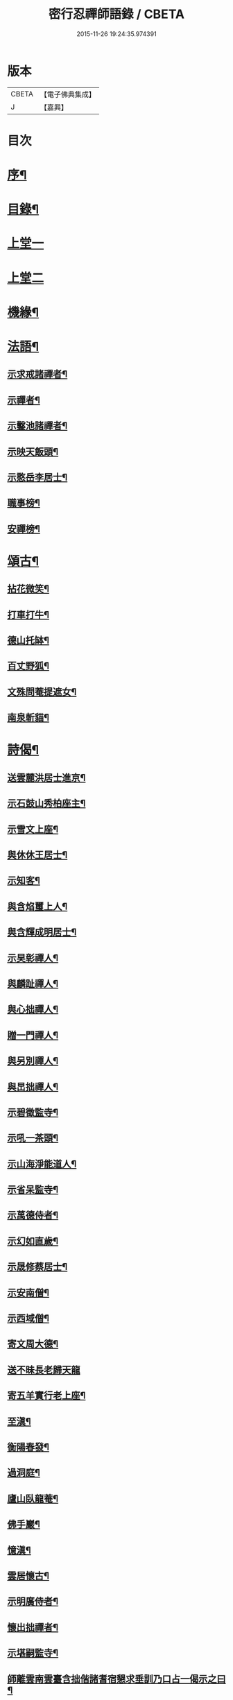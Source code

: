 #+TITLE: 密行忍禪師語錄 / CBETA
#+DATE: 2015-11-26 19:24:35.974391
* 版本
 |     CBETA|【電子佛典集成】|
 |         J|【嘉興】    |

* 目次
* [[file:KR6q0545_001.txt::001-0903a2][序¶]]
* [[file:KR6q0545_001.txt::0903b9][目錄¶]]
* [[file:KR6q0545_001.txt::0904a4][上堂一]]
* [[file:KR6q0545_002.txt::002-0907a4][上堂二]]
* [[file:KR6q0545_002.txt::0908c3][機緣¶]]
* [[file:KR6q0545_002.txt::0909a23][法語¶]]
** [[file:KR6q0545_002.txt::0909a24][示求戒諸禪者¶]]
** [[file:KR6q0545_002.txt::0909b12][示禪者¶]]
** [[file:KR6q0545_002.txt::0909c14][示鑿池諸禪者¶]]
** [[file:KR6q0545_002.txt::0909c21][示映天飯頭¶]]
** [[file:KR6q0545_002.txt::0909c26][示憨岳李居士¶]]
** [[file:KR6q0545_002.txt::0910a2][職事榜¶]]
** [[file:KR6q0545_002.txt::0910a12][安禪榜¶]]
* [[file:KR6q0545_003.txt::003-0910b5][頌古¶]]
** [[file:KR6q0545_003.txt::003-0910b6][拈花微笑¶]]
** [[file:KR6q0545_003.txt::003-0910b8][打車打牛¶]]
** [[file:KR6q0545_003.txt::003-0910b11][德山托缽¶]]
** [[file:KR6q0545_003.txt::003-0910b14][百丈野狐¶]]
** [[file:KR6q0545_003.txt::003-0910b17][文殊問菴提遮女¶]]
** [[file:KR6q0545_003.txt::003-0910b20][南泉斬貓¶]]
* [[file:KR6q0545_003.txt::003-0910b22][詩偈¶]]
** [[file:KR6q0545_003.txt::003-0910b23][送雲麓洪居士進京¶]]
** [[file:KR6q0545_003.txt::003-0910b26][示石鼓山秀柏座主¶]]
** [[file:KR6q0545_003.txt::003-0910b29][示雪文上座¶]]
** [[file:KR6q0545_003.txt::0910c2][與休休王居士¶]]
** [[file:KR6q0545_003.txt::0910c5][示知客¶]]
** [[file:KR6q0545_003.txt::0910c8][與含焰璽上人¶]]
** [[file:KR6q0545_003.txt::0910c11][與含輝成明居士¶]]
** [[file:KR6q0545_003.txt::0910c14][示旲彰禪人¶]]
** [[file:KR6q0545_003.txt::0910c17][與麟趾禪人¶]]
** [[file:KR6q0545_003.txt::0910c20][與心拙禪人¶]]
** [[file:KR6q0545_003.txt::0910c23][贈一門禪人¶]]
** [[file:KR6q0545_003.txt::0910c26][與另別禪人¶]]
** [[file:KR6q0545_003.txt::0910c29][與旵拙禪人¶]]
** [[file:KR6q0545_003.txt::0911a2][示碧徵監寺¶]]
** [[file:KR6q0545_003.txt::0911a5][示吼一茶頭¶]]
** [[file:KR6q0545_003.txt::0911a8][示山海淨能道人¶]]
** [[file:KR6q0545_003.txt::0911a11][示省呆監寺¶]]
** [[file:KR6q0545_003.txt::0911a14][示萬德侍者¶]]
** [[file:KR6q0545_003.txt::0911a17][示幻如直歲¶]]
** [[file:KR6q0545_003.txt::0911a20][示晟修蔡居士¶]]
** [[file:KR6q0545_003.txt::0911a22][示安南僧¶]]
** [[file:KR6q0545_003.txt::0911a24][示西域僧¶]]
** [[file:KR6q0545_003.txt::0911a28][寄文周大德¶]]
** [[file:KR6q0545_003.txt::0911a30][送不昧長老歸天龍]]
** [[file:KR6q0545_003.txt::0911b5][寄五羊實行老上座¶]]
** [[file:KR6q0545_003.txt::0911b8][至滇¶]]
** [[file:KR6q0545_003.txt::0911b10][衡陽春發¶]]
** [[file:KR6q0545_003.txt::0911b13][過洞庭¶]]
** [[file:KR6q0545_003.txt::0911b15][廬山臥龍菴¶]]
** [[file:KR6q0545_003.txt::0911b17][佛手巖¶]]
** [[file:KR6q0545_003.txt::0911b19][憶滇¶]]
** [[file:KR6q0545_003.txt::0911b22][雲居懷古¶]]
** [[file:KR6q0545_003.txt::0911b24][示明廣侍者¶]]
** [[file:KR6q0545_003.txt::0911b27][懷出拙禪者¶]]
** [[file:KR6q0545_003.txt::0911b30][示堪嗣監寺¶]]
** [[file:KR6q0545_003.txt::0911c3][師離雲南雲臺含拙偕諸耆宿懇求垂訓乃口占一偈示之曰¶]]
* [[file:KR6q0545_003.txt::0911c5][真贊¶]]
** [[file:KR6q0545_003.txt::0911c6][慈雲常住請¶]]
** [[file:KR6q0545_003.txt::0911c10][含拙上座請¶]]
** [[file:KR6q0545_003.txt::0911c13][旵拙上座請¶]]
** [[file:KR6q0545_003.txt::0911c17][碧天禪人請¶]]
** [[file:KR6q0545_003.txt::0911c21][含輝居士請¶]]
** [[file:KR6q0545_003.txt::0911c24][古樵上座請¶]]
** [[file:KR6q0545_003.txt::0911c28][妙融王居士請¶]]
** [[file:KR6q0545_003.txt::0912a3][道能石居士請¶]]
** [[file:KR6q0545_003.txt::0912a7][李二道人請¶]]
** [[file:KR6q0545_003.txt::0912a10][大幢上座請¶]]
** [[file:KR6q0545_003.txt::0912a15][不昧上座請¶]]
** [[file:KR6q0545_003.txt::0912a20][尼山海道人請¶]]
* [[file:KR6q0545_003.txt::0912a24][書問¶]]
** [[file:KR6q0545_003.txt::0912a25][復九蓮大幢長老¶]]
** [[file:KR6q0545_003.txt::0912b5][復天龍不昧長老¶]]
* [[file:KR6q0545_003.txt::0912b12][佛事¶]]
* [[file:KR6q0545_003.txt::0912b23][行實¶]]
* [[file:KR6q0545_003.txt::0913b14][法派¶]]
* [[file:KR6q0545_003.txt::0913c1][附嗣燈胤禪師語錄]]
** [[file:KR6q0545_003.txt::0913c2][序¶]]
** [[file:KR6q0545_003.txt::0914a14][上堂]]
* [[file:KR6q0545_003.txt::0916a24][機緣¶]]
* [[file:KR6q0545_003.txt::0916c7][行實¶]]
* 卷
** [[file:KR6q0545_001.txt][密行忍禪師語錄 1]]
** [[file:KR6q0545_002.txt][密行忍禪師語錄 2]]
** [[file:KR6q0545_003.txt][密行忍禪師語錄 3]]
